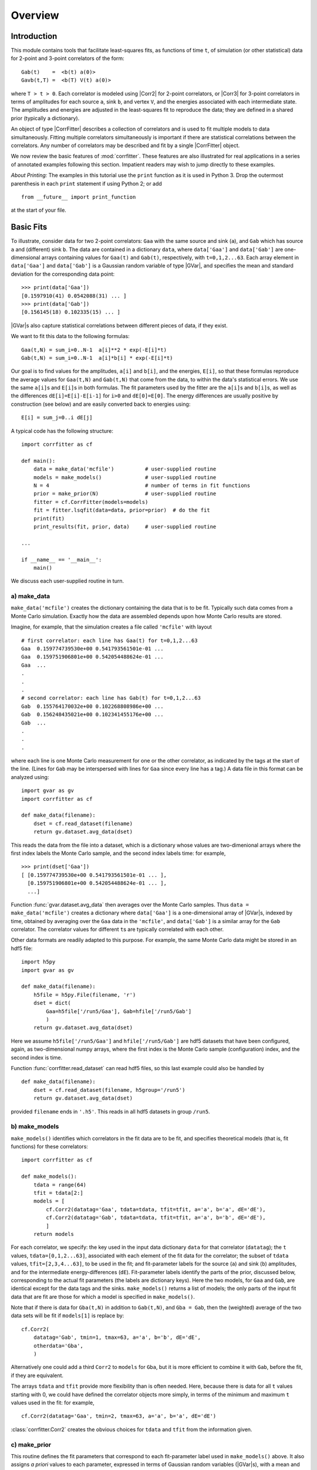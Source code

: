 Overview
=====================================================

.. .. module:: corrfitter
..    :synopsis: Least-Squares Fit to Correlators.

.. .. moduleauthor:: G.P. Lepage <g.p.lepage@cornell.edu>

.. |CorrFitter| replace:: :class:`corrfitter.CorrFitter`
.. |Corr2| replace:: :class:`corrfitter.Corr2`
.. |Corr3| replace:: :class:`corrfitter.Corr3`
.. |EigenBasis| replace:: :class:`corrfitter.EigenBasis`
.. |BaseModel| replace:: :class:`corrfitter.BaseModel`
.. |Dataset| replace:: :class:`gvar.dataset.Dataset`
.. |GVar| replace:: :class:`gvar.GVar`
.. |chi2| replace:: :math:`\chi^2`

Introduction
------------------
This module contains tools that facilitate least-squares fits, as functions
of time ``t``, of simulation (or other statistical) data for 2-point and
3-point correlators of the form::

    Gab(t)    =  <b(t) a(0)>
    Gavb(t,T) =  <b(T) V(t) a(0)>

where ``T > t > 0``. Each correlator is modeled using |Corr2| for 2-point
correlators, or |Corr3| for 3-point correlators in terms of amplitudes for
each source ``a``, sink ``b``, and vertex ``V``, and the energies
associated with each intermediate state. The amplitudes and energies are
adjusted in the least-squares fit to reproduce the data; they are defined
in a shared prior (typically a dictionary).

An object of type |CorrFitter| describes a collection of correlators and is
used to fit multiple models to data simultaneously. Fitting multiple
correlators simultaneously is important if there are statistical
correlations between the correlators. Any number of correlators may be
described and fit by a single |CorrFitter| object.

We now review the basic features of :mod:`corrfitter`. These features are also
illustrated for real applications in a series of annotated
examples following this section. Impatient readers may wish to jump
directly to these examples.

*About Printing:* The examples in this tutorial use the ``print`` function
as it is used in Python 3. Drop the outermost parenthesis in each ``print``
statement if using Python 2; or add ::

  from __future__ import print_function

at the start of your file.

.. _basic-fits:

Basic Fits
----------
To illustrate, consider data for two 2-point correlators: ``Gaa`` with the
same source and sink (``a``), and ``Gab`` which has source ``a`` and
(different) sink ``b``. The data are contained in a dictionary ``data``,
where ``data['Gaa']`` and ``data['Gab']`` are one-dimensional arrays
containing values for ``Gaa(t)`` and ``Gab(t)``, respectively, with
``t=0,1,2...63``. Each array element in ``data['Gaa']`` and ``data['Gab']``
is a Gaussian random variable of type |GVar|, and specifies the mean and
standard deviation for the corresponding data point::

    >>> print(data['Gaa'])
    [0.1597910(41) 0.0542088(31) ... ]
    >>> print(data['Gab'])
    [0.156145(18) 0.102335(15) ... ]

|GVar|\s also capture statistical correlations between different
pieces of data, if they exist.

We want to fit this data to the following formulas::

    Gaa(t,N) = sum_i=0..N-1  a[i]**2 * exp(-E[i]*t)
    Gab(t,N) = sum_i=0..N-1  a[i]*b[i] * exp(-E[i]*t)

Our goal is to find values for the amplitudes, ``a[i]`` and ``b[i]``, and the
energies, ``E[i]``, so that these formulas reproduce the average values for
``Gaa(t,N)`` and ``Gab(t,N)`` that come from the data, to within the data's
statistical errors. We use the same ``a[i]``\s and ``E[i]``\s in both
formulas. The fit parameters used by the fitter are the ``a[i]``\s and
``b[i]``\s, as well as the differences ``dE[i]=E[i]-E[i-1]`` for ``i>0`` and
``dE[0]=E[0]``. The energy differences are usually positive by construction
(see below) and are easily converted back to energies using::

    E[i] = sum_j=0..i dE[j]

A typical code has the following structure::

    import corrfitter as cf

    def main():
        data = make_data('mcfile')          # user-supplied routine
        models = make_models()              # user-supplied routine
        N = 4                               # number of terms in fit functions
        prior = make_prior(N)               # user-supplied routine
        fitter = cf.CorrFitter(models=models)
        fit = fitter.lsqfit(data=data, prior=prior)  # do the fit
        print(fit)
        print_results(fit, prior, data)     # user-supplied routine

    ...

    if __name__ == '__main__':
        main()

We discuss each user-supplied routine in turn.

a) make_data
____________________________
``make_data('mcfile')`` creates the dictionary containing the data that is to
be fit. Typically such data comes from a Monte Carlo simulation. Exactly
how the data are assembled depends upon how Monte Carlo results are stored.

Imagine, for example, that
the simulation creates a file called ``'mcfile'`` with layout ::

     # first correlator: each line has Gaa(t) for t=0,1,2...63
     Gaa  0.159774739530e+00 0.541793561501e-01 ...
     Gaa  0.159751906801e+00 0.542054488624e-01 ...
     Gaa  ...
     .
     .
     .
     # second correlator: each line has Gab(t) for t=0,1,2...63
     Gab  0.155764170032e+00 0.102268808986e+00 ...
     Gab  0.156248435021e+00 0.102341455176e+00 ...
     Gab  ...
     .
     .
     .

where each line is one Monte Carlo measurement for one or the other
correlator, as indicated by the tags at the start of the line. (Lines for
``Gab`` may be interspersed with lines for ``Gaa`` since every line has a
tag.) A data file in this format can be analyzed using::

    import gvar as gv
    import corrfitter as cf

    def make_data(filename):
        dset = cf.read_dataset(filename)
        return gv.dataset.avg_data(dset)

This reads the data from the file into a dataset,
which is a dictionary whose values
are two-dimenional arrays where the first index labels the Monte Carlo
sample, and the second index labels time: for example, ::

    >>> print(dset['Gaa'])
    [ [0.159774739530e+00 0.541793561501e-01 ... ],
      [0.159751906801e+00 0.542054488624e-01 ... ],
      ...]

Function :func:`gvar.dataset.avg_data` then
averages over the Monte Carlo samples. Thus
``data = make_data('mcfile')`` creates a dictionary where
``data['Gaa']`` is a one-dimensional array of |GVar|\s, indexed by time,
obtained by averaging over the
``Gaa`` data in the ``'mcfile'``, and ``data['Gab']`` is a similar array
for the ``Gab`` correlator. The correlator values for different
``t``\s are typically correlated with each other.

Other data formats are readily adapted to this purpose.
For example, the same Monte Carlo data might
be stored in an hdf5 file::

    import h5py
    import gvar as gv

    def make_data(filename):
        h5file = h5py.File(filename, 'r')
        dset = dict(
            Gaa=h5file['/run5/Gaa'], Gab=hfile['/run5/Gab']
            )
        return gv.dataset.avg_data(dset)

Here we assume ``h5file['/run5/Gaa']`` and ``hfile['/run5/Gab']``
are hdf5 datasets that
have been configured, again, as two-dimensional numpy arrays, where the
first index is the Monte Carlo sample (configuration) index, and the second
index is time.

Function :func:`corrfitter.read_dataset` can read hdf5 files, so this
last example could also be handled by ::

    def make_data(filename):
        dset = cf.read_dataset(filename, h5group='/run5')
        return gv.dataset.avg_data(dset)

provided ``filename`` ends in ``'.h5'``. This
reads in all hdf5 datasets in group ``/run5``.

b) make_models
____________________
``make_models()`` identifies which correlators in the fit data are to be fit,
and specifies theoretical models (that is, fit functions) for these
correlators::

    import corrfitter as cf

    def make_models():
        tdata = range(64)
        tfit = tdata[2:]
        models = [
            cf.Corr2(datatag='Gaa', tdata=tdata, tfit=tfit, a='a', b='a', dE='dE'),
            cf.Corr2(datatag='Gab', tdata=tdata, tfit=tfit, a='a', b='b', dE='dE'),
            ]
        return models

For each correlator, we specify: the key used in the input data dictionary
``data`` for that correlator (``datatag``); the ``t`` values,
``tdata=[0,1,2...63]``, associated with each element of the fit data
for the correlator; the subset
of ``tdata`` values, ``tfit=[2,3,4...63]``, to be used in the fit;
and fit-parameter labels for the source (``a``) and
sink (``b``) amplitudes, and for the intermediate energy-differences
(``dE``). Fit-parameter labels identify the parts of the prior,
discussed below, corresponding to the actual fit parameters (the labels are
dictionary keys). Here the two models, for ``Gaa`` and ``Gab``, are
identical except for the data tags and the sinks. ``make_models()`` returns
a list of models; the only parts of the input fit data that are fit are
those for which a model is specified in ``make_models()``.

Note that if there is data for ``Gba(t,N)`` in addition to ``Gab(t,N)``, and
``Gba = Gab``, then the (weighted) average of the two data sets will be
fit if ``models[1]`` is replace by::

    cf.Corr2(
        datatag='Gab', tmin=1, tmax=63, a='a', b='b', dE='dE',
        otherdata='Gba',
        )

Alternatively one could add a third ``Corr2`` to ``models`` for ``Gba``,
but it is more efficient to combine it with ``Gab``, before the fit,
if they are
equivalent.

The arrays ``tdata`` and ``tfit`` provide more flexibility than is often
needed. Here, because there is data for all ``t`` values starting with 0,
we could have defined the correlator objects more simply, in terms
of the minimum and maximum ``t`` values used in the fit: for example, ::

    cf.Corr2(datatag='Gaa', tmin=2, tmax=63, a='a', b='a', dE='dE')

:class:`corrfitter.Corr2` creates the obvious choices for
``tdata`` and ``tfit`` from the information given.

c) make_prior
_______________________
This routine defines the fit parameters that correspond to each fit-parameter
label used in ``make_models()`` above. It also assigns *a priori* values to
each parameter, expressed in terms of Gaussian random variables (|GVar|\s),
with a mean and standard deviation. The prior is built using a Python
dictionary (we use :class:`gvar.BufferDict` but others would work)::

    import gvar as gv

    def make_prior(N):
        prior = gvar.BufferDict()
        prior['a'] = gv.gvar(N * ['0.1(5)'])
        prior['b'] = gv.gvar(N * ['1(5)'])
        prior['dE'] = gv.gvar(N * ['0.25(25)'])
        return prior

``make_prior(N)`` associates  arrays of ``N`` Gaussian random variables
(|GVar|\s) with each fit-parameter label, enough for ``N`` terms in the fit
function. These  are the *a priori* values for the fit parameters, and they
can be retrieved using the label: setting ``prior=make_prior(N)``, for
example, implies  that ``prior['a'][i]``, ``prior['b'][i]`` and
``prior['dE'][i]`` are the *a priori* values for ``a[i]``, ``b[i]`` and
``dE[i]`` in the fit functions (see above). The *a priori* value for each
``a[i]`` here is set to ``0.1±0.5``, while that for each ``b[i]`` is
``1±5``::

    >>> print(prior['a'])
    [0.10(50) 0.10(50) 0.10(50) 0.10(50)]
    >>> print(prior['b'])
    [1.0(5.0) 1.0(5.0) 1.0(5.0) 1.0(5.0)]

Similarly the *a priori* value for each energy difference is ``0.25±0.25``.
(See the :mod:`lsqfit` documentation for further information on priors.)


d) print_results
_________________________________
The actual fit is done by ``fit=fitter.lsqfit(...)``, and ``print(fit)``
right afterwards prints a summary of the fit results.
Further results are reported by ``print_results(fit, prior, data)``: for
example, ::

    def print_results(fit, prior, data):
        print(fit)
        a = fit.p['a']                              # array of a[i]s
        b = fit.p['b']                              # array of b[i]s
        dE = fit.p['dE']                            # array of dE[i]s
        E = np.cumsum(dE)                           # array of E[i]s
        print('Best fit values:)
        print('     a[0] =',a[0])
        print('     b[0] =',b[0])
        print('     E[0] =',E[0])
        print('b[0]/a[0] =',b[0]/a[0])
        outputs = {'E0':E[0], 'a0':a[0], 'b0':b[0], 'b0/a0':b[0]/a[0]}
        inputs = {'a'=prior['a'], 'b'=prior['b'], 'dE'=prior['dE'],
                  'data'=[data[k] for k in data])
        print(fit.fmt_errorbudget(outputs, inputs))

The best-fit values from the fit are contained in ``fit.p`` and are accessed
using the labels defined in the prior and the |Corr2| models. Variables like
``a[0]`` and ``E[0]`` are |GVar| objects that contain means and standard
deviations, as well as information about any correlations that might exist
between different variables (which is relevant for computing functions of the
parameters, like ``b[0]/a[0]`` in this example).

The last line of ``print_results(fit,prior,data)`` prints an error budget for
each of the best-fit results for ``a[0]``, ``b[0]``, ``E[0]`` and
``b[0]/a[0]``, which are identified in the print output by the labels
``'a0'``, ``'b0'``, ``'E0'`` and ``'b0/a0'``, respectively. The error for any
fit result comes from uncertainties in the inputs --- in particular, from the
fit data and the priors. The error budget breaks the total error for a
result down into the components coming from each source. Here the sources are
the *a priori* errors in the priors for the ``'a'`` amplitudes, the ``'b'``
amplitudes, and the ``'dE'`` energy differences, as well as the errors in
the fit data ``data``. These sources are labeled in the print output by
``'a'``, ``'b'``, ``'dE'``, and ``'data'``, respectively. (See the
:mod:`gvar`/:mod:`lsqfit` tutorial for further details on partial standard
deviations and :func:`gvar.fmt_errorbudget`.)

Plots of the fit data divided by the fit function, for each correlator, are
displayed by calling ``fit.show_plots()`` provided the :mod:`matplotlib`
module is present.


Variations
----------
A 2-point correlator is turned into a periodic function of ``t`` by
specifying the period through parameter ``tp``. Doing so causes the
replacement (for ``tp>0``) ::

    exp(-E[i]*t)   ->   exp(-E[i]*t) + exp(-E[i]*(tp-t))

in the fit function. If ``tp`` is negative, the function is replaced by
an anti-periodic function with period ``abs(tp)`` and (for ``tp<0``)::

    exp(-E[i]*t)   ->   exp(-E[i]*t) - exp(-E[i]*(abs(tp)-t))

Also (or alternatively) oscillating terms can be added to the fit by
modifying parameter ``s`` and by specifying sources, sinks and energies for
the oscillating pieces. For example, one might want to replace the sum of
exponentials with two sums ::

    sum_i a[i]**2 * exp(-E[i]*t) - sum_i ao[i]**2 (-1)**t * exp(-Eo[i]*t)

in a (nonperiodic) fit function. Then an appropriate model
would be, for example, ::

    Corr2(
        datatag='Gaa', tmin=2, tmax=63,
        a=('a','ao'), b=('a','ao'), dE=('dE','dEo'), s=(1,-1)
        )

where ``ao`` and ``dEo`` refer to additional fit parameters describing
the oscillating component. In general parameters for amplitudes and
energies can be tuples with two components: the first describing normal
states, and the second describing oscillating states. To omit one or the
other, put ``None`` in place of a label. Parameter ``s[0]`` is an overall
factor multiplying the non-oscillating terms, and ``s[1]`` is the
corresponding factor for the oscillating terms.

.. Highly correlated data can lead to problems from numerical roundoff errors,
.. particularly where the fit code inverts the covariance matrix when
.. constructing the |chi2| function. Such problems show up as unexpectedly
.. large |chi2| or fits that stall and appear never to converge. Such
.. situations are usually improved by introducing an SVD cut: for example, ::

..     fit = fitter.lsqfit(data=data, prior=prior, p0=p0, svdcut=1e-4)

.. Introducing an SVD cut increases the effective errors and so is a
.. conservative move. For more information about SVD cuts see the :mod:`lsqfit`
.. tutorial and documentation. Parameter ``svdcut`` is used to
.. specify an SVD cut.


.. _very-fast-fits:

Very Fast (But Limited) Fits
-----------------------------

At large ``t``, two-point correlators are dominated by the term with the
smallest ``E``, and often it is only the parameters in that leading term that
are needed. In such cases there is a very fast analysis that is often almost
as accurate as a full fit. Assuming a non-periodic correlator, for example,
we want to calculate energy ``E[0]`` and amplitude ``A[0]`` where::

    G(t) = sum_i=0,N-1 A[i] * exp(-E[i]*t)

This is done using the following code ::

    from corrfitter import fastfit

    # Gdata = array containing G(t) for t=0,1,2...
    fit = fastfit(Gdata, ampl='0(1)', dE='0.5(5)', tmin=3)
    print('E[0] =', fit.E)                  # E[0]
    print('A[0] =', fit.ampl)               # A[0]
    print('chi2/dof =', fit.E.chi2/fit.dof) # good fit if of order 1 or less
    print('Q =', fit.E.Q)                   # good fit if Q > 0.05-0.1

where ``G`` is an array containing a two-point correlator, ``ampl`` is
a prior for the amplitudes ``A[i]``, ``dE`` is a prior for energy
differences ``E[i]-E[i-1]``, and ``tmin`` is the minimum time used in
the analysis.

:class:`fastfit` is fast because it does not attempt to determine any
parameters in ``G(t)`` other than ``E[0]`` and ``A[0]``. It does this
by using the priors for the amplitudes and energy differences
to remove (*marginalize*) all terms from the correlator other than the
``E[0]`` term: so the data ``Gdata(t)`` for the correlator are replaced by ::

    Gdata(t) - sum_i=1..N-1  A[i] * exp(-E[i]*t)

where ``A[i]`` and ``E[i]`` for ``i>0`` are replaced by priors given by
``ampl`` and ``(i+1) * dE``, respectively. The modified correlator is then fit
by a single term, ``A[0] * exp(-E[0]*t)``, which means that a fit is  not
actually necessary since the functional form is so simple.  :class:`fastfit`
averages estimates for ``E[0]`` and ``A[0]`` from all ``t``\s larger than
``tmin``. It is important to verify that these estimates agree  with each
other, by checking the |chi2| of the average. Try increasing ``tmin`` if
the |chi2| is too large; or introduce an SVD cut.

The energies from :class:`fastfit` are closely related to standard *effective
masses*. The key difference is :class:`fastfit`’s marginalization of terms
from excited states (``i>0`` above). This allows :class:`fastfit` to use
information from much smaller ``t``\s than otherwise, increasing precision. It
also quantifies the uncertainty caused by the existence of excited states,
and gives a simple criterion for how small ``tmin`` can be (the |chi2|).
Results are typically as accurate as results obtained from a full
multi-exponential fit that uses the same priors for ``A[i]`` and ``E[i]``,
and the same ``tmin``. :class:`fastfit` can also be used for periodic and
anti-periodic correlators, as well as for correlators that contain terms that
oscillate in sign from  one ``t`` to the next.

:class:`fastfit`  is a special
case of the more general marginalization strategy discussed later, in
Marginalization

3-Point Correlators
-------------------
Correlators ``Gavb(t,T) = <b(T) V(t) a(0)>`` can also be included in fits
as functions of ``t``. In the illustration above, for example, we might
consider additional Monte Carlo data describing a form factor with the
same intermediate states before and after ``V(t)``. Assuming the data is
tagged by ``aVbT15`` and describes ``T=15``, the corresponding entry in the
collection of models might then be::

    Corr3(datatag='aVbT15', T=15, tdata=range(16), tfit=range(1, 16),
        Vnn='Vnn',                # parameters for V
        a='a', dEa='dE',          # parameters for a->V
        b='b', dEb='dE',          # parameters for V->b
        )

This models the Monte Carlo data for the 3-point function using the
following formula::

    sum_i,j a[i] * exp(-Ea[i]*t) * Vnn[i,j] * b[j] * exp(-Eb[j]*(T-t))

where the ``Vnn[i,j]``\s are new fit parameters related to ``a->V->b`` form
factors. Obviously multiple values of ``T`` can be studied by including
multiple |Corr3| models, one for each value of ``T``. Either or both of the
initial and final states can have oscillating components (include ``sa``
and/or ``sb``). If
there are oscillating states then additional ``V``\s must be specified:
``Vno`` connecting a normal state to an oscillating state, ``Von``
connecting oscillating to normal states, and ``Voo`` connecting oscillating
to oscillating states.

Keywords ``tdata`` and ``tfit`` need not be specified when
there is data for every ``t=0,1...T``: for example, ::

    Corr3(
        datatag='aVbT15', T=15, tmin=1,
        Vnn='Vnn', a='a', dEa='dE', b='b', dEb='dE',
        )

is equivalent to the definition above.

There are two cases that require special treatment. One is when
simultaneous fits are made to ``a->V->b`` and ``b->V->a``. Then the
``Vnn``, ``Vno``, *etc.* for ``b->V->a`` are the (matrix) transposes of
the the same matrices for ``a->V->b``. In this case the models for the two
would look something like::

    models = [
        ...
        Corr3(
            datatag='aVbT15', T=15, tmin=1,
            Vnn='Vnn', Vno='Vno', Von='Von', Voo='Voo',
            a=('a','ao'), dEa=('dE','dEo'), sa=(1,-1), # a->V
            b=('b','bo'), dEb=('dE','dEo'), sb=(1,-1)  # V->b
            ),
        Corr3(
            datatag='bVaT15', T=15, tmin=1, reverse=True,
            Vnn='Vnn', Vno='Vno', Von='Von', Voo='Voo',
            a=('a','ao'), dEa=('dE','dEo'), sa=(1,-1), # a->V
            b=('b','bo'), dEb=('dE','dEo'), sb=(1,-1)  # V->b
            ),
        ...
        ]

The second ``Corr3`` is identical to the first except for the
datatag (``'bVaT15'``), and the keyword ``reverse=True``, which
instructs the model to time-reverse its data, interchanging
``t=0`` with ``t=T``, before fitting. Time-reversing in
effect turns ``b->V->a`` into ``a->V->b``.

Another way to handle this last situation is to average the data
from ``b->V->a`` with that from ``a->V->b`` for a single fit. This
is done using one ``Corr3`` but with the keyword ``reverseddata``
to indicate the data to be time-reversed and then averaged with the
``a->V->b`` data::

    models = [
        ...
        Corr3(
            datatag='aVbT15', T=15, tmin=1, reverseddata='bVaT15',
            Vnn='Vnn', Vno='Vno', Von='Von', Voo='Voo',
            a=('a','ao'), dEa=('dE','dEo'), sa=(1,-1), # a->V
            b=('b','bo'), dEb=('dE','dEo'), sb=(1,-1)  # V->b
            ),
        ...
        ]


The second special case is for fits to ``a->V->a`` where the initial and final
particles are the same (with the same momentum). In that case, ``Vnn`` and
``Voo`` are symmetric matrices, and ``Von`` is the transpose of ``Vno``. The
model for such a case would look like, for example::

    Corr3(
        datatag='aVbT15', T=15, tmin=1,
        Vnn='Vnn', Vno='Vno', Voo='Voo', symmetric_V=True,
        a=('a','ao'), dEa=('dE', 'dEo'), sa=(1, -1), # a->V
        b=('a','ao'), dEb=('dE', 'dEo'), sb=(1, -1)  # V->a
        )

Here only ``Vno`` is specified, since ``Von`` is its transpose.
Furthermore ``Vnn`` and ``Voo`` are (square) symmetric matrices when
``symmetric_V==True`` and so only the upper part of each matrix is needed.
In this case ``Vnn`` and ``Voo`` are treated as one-dimensional arrays with
``N(N+1)/2`` elements corresponding to the upper parts of each matrix,
where ``N`` is the number of exponentials (that is, the number of
``a[i]``\s).

.. _simulated-fits:

Testing Fits with Simulated Data
--------------------------------
Large fits are complicated and often involve nontrivial choices about
algorithms (*e.g.*, chained fits versus regular fits), priors, and
SVD cuts --- choices that affect the values and errors for the fit
parameters. In such situations it is often a good idea to test the
fit protocol that has been selected. This can be done by fitting simulated
data. Simulated data looks almost identical to the original fit
data but has means that have been adjusted to correspond to fluctuations
around a correlator with known (before the fit) parameter values: ``p=p_exact``.
The |CorrFitter| iterator ``simulated_pdata_iter`` creates any number of
different simulated data sets of this kind. Fitting any of these with
a particular fit protocol tests the reliability of that protocol since
the fit results should agree with ``p_exact``
to within the (simulated) fit's errors. One or two fit simulations of this
sort are usually enough to establish the validity of a protocol. It is also
easy to compare the performance of different fit options by applying these in
fits of simulated data, again because we know the correct answers (``p_exact``)
ahead of time.

Typically one obtains reasonable values for ``p_exact`` from a fit to the
real data. Assuming these have been dumped into a file named ``"p_exact_file"``
(using, for example, Python's :mod:`pickle` module), a testing script
might look something like::

    import gvar as gv
    import lsqfit
    import corrfitter
    import pickle

    def main():
        dataset = gv.dataset.Dataset(...)       # from original fit code
        prior = make_prior(...)
        fitter = corrfitter.CorrFitter(models = make_models(...))
        n = 2                                   # number of simulations
        p_exact = pickle.load(open('p_exact_file', 'rb'))
        for spdata in fitter.simulated_pdata_iter(n, dataset, p_exact=p_exact):
            # sfit = fit to the simulated data sdata
            sfit = fitter.lsqfit(pdata=spdata, p0=p_exact, prior=prior...)
            ... check that sfit.p values agree with p_exact to within sfit.psdev ...


.. _bootstrap-analyses:

Bootstrap Analyses
------------------
A *bootstrap analysis* gives more robust error estimates for fit parameters
and functions of fit parameters than the conventional fit when errors are
large, or fluctuations are non-Gaussian. A typical code looks something like::

    import gvar as gv
    import gvar.dataset as ds
    from corrfitter import CorrFitter
    # fit
    dset = ds.Dataset('mcfile')
    data = ds.avg_data(dset)            # create fit data
    fitter = Corrfitter(models=make_models())
    N = 4                               # number of terms in fit function
    prior = make_prior(N)
    fit = fitter.lsqfit(prior=prior, data=data)  # do standard fit
    print 'Fit results:'
    print 'a', fit.p['a']               # fit results for 'a' amplitudes
    print 'dE', fit.p['dE']             # fit results for 'dE' energies
    ...
    ...
    # bootstrap analysis
    print 'Bootstrap fit results:'
    nbootstrap = 10                     # number of bootstrap iterations
    bs_datalist = (ds.avg_data(d) for d in ds.bootstrap_iter(dset, nbootstrap))
    bs = ds.Dataset()                   # bootstrap output stored in bs
    for bs_fit in fitter.bootstrapped_fit_iter(bs_datalist): # bs_fit = lsqfit output
        p = bs_fit.pmean    # best fit values for current bootstrap iteration
        bs.append('a', p['a']))         # collect bootstrap results for a[i]
        bs.append('dE', p['dE'])        # collect results for dE[i]
        ...                             # include other functions of p
        ...
    bs = ds.avg_data(bs, bstrap=True)   # medians + error estimate
    print 'a', bs['a']                  # bootstrap result for 'a' amplitudes
    print 'dE', bs['dE']                # bootstrap result for 'dE' energies
    ....

This code first prints out the standard fit results for the ``'a'`` amplitudes
and ``'dE'`` energies. It then makes ``10`` bootstrap copies of the original
input data, and fits each using the best-fit parameters from the original fit
as the starting point for the bootstrap fit. The variation in the best-fit
parameters from fit to fit is an indication of the uncertainty in those
parameters. This example uses a :class:`gvar.dataset.Dataset` object ``bs`` to
accumulate the results from each bootstrap fit, which are computed using the
best-fit values of the parameters (ignoring their standard deviations). Other
functions of the fit parameters could be included as well. At the end
``avg_data(bs, bstrap=True)`` finds median values for each quantity in
``bs``, as well as a robust estimate of the uncertainty (to within 30% since
``nbootstrap`` is only ``10``).

The list of bootstrap data sets ``bs_datalist`` can be omitted in this example
in situations where the input data has high statistics. Then the bootstrap
copies are generated internally by :func:`fitter.bootstrap_iter()` from the
means and covariance matrix of the input data (assuming Gaussian statistics).


Implementation
--------------
Background information on the some of the fitting strategies used by
|corrfitter| can be found by doing a web searches for "hep-lat/0110175",
"arXiv:1111.1363", and ":arXiv:1406.2279" (appendix). These are papers by
G.P. Lepage and collaborators whose published versions are: G.P. Lepage et al,
Nucl.Phys.Proc.Suppl. 106 (2002) 12-20; K. Hornbostel et al,
Phys.Rev. D85 (2012) 031504; and
C. Bouchard et al, Phys.Rev. D90 (2014) 054506.



